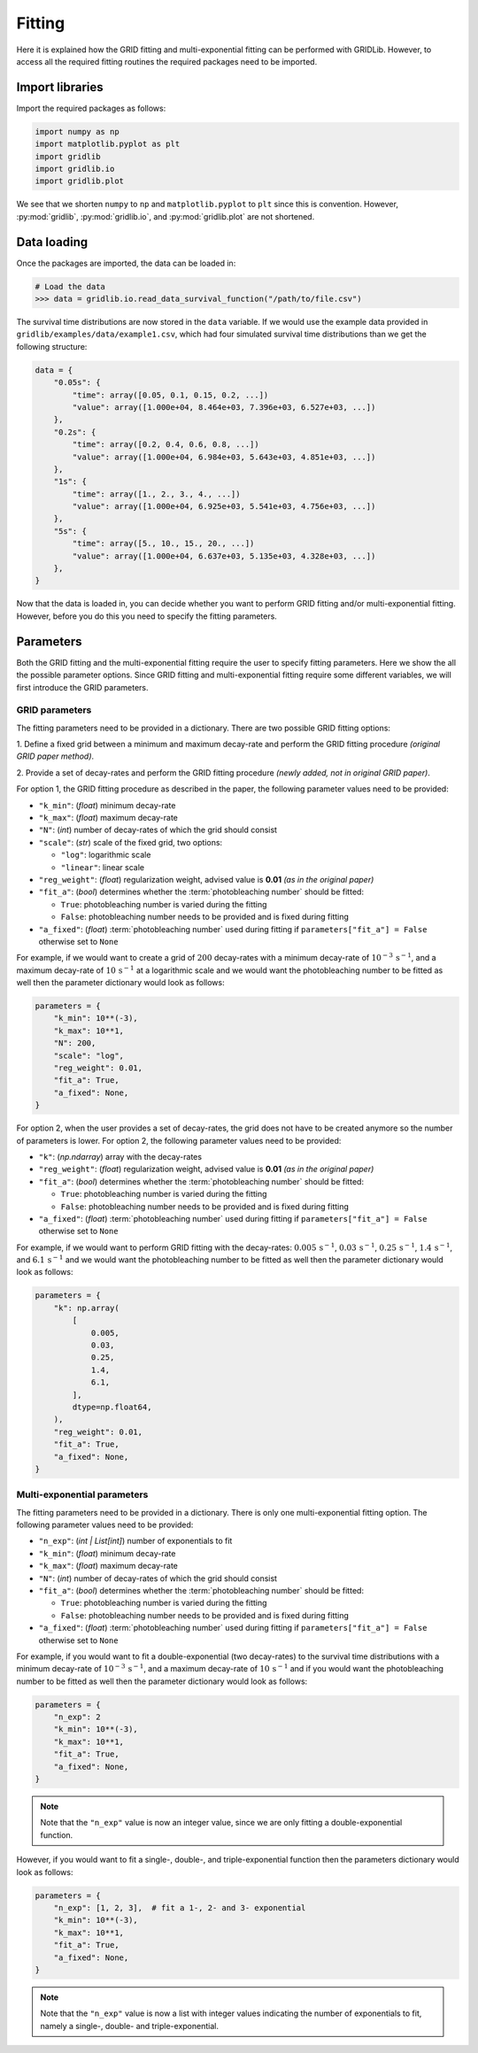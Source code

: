 Fitting
=======

Here it is explained how the GRID fitting and multi-exponential fitting can be performed
with GRIDLib. However, to access all the required fitting routines the required packages
need to be imported.

Import libraries
----------------

Import the required packages as follows:

.. code-block:: python

    import numpy as np
    import matplotlib.pyplot as plt
    import gridlib
    import gridlib.io
    import gridlib.plot

We see that we shorten ``numpy`` to ``np`` and ``matplotlib.pyplot`` to ``plt`` since
this is convention. However, :py:mod:`gridlib`, :py:mod:`gridlib.io`, and
:py:mod:`gridlib.plot` are not shortened.


Data loading
------------

Once the packages are imported, the data can be loaded in:

.. code-block:: python

    # Load the data
    >>> data = gridlib.io.read_data_survival_function("/path/to/file.csv")

The survival time distributions are now stored in the ``data`` variable. If we would use
the example data provided in ``gridlib/examples/data/example1.csv``, which had four
simulated survival time distributions than we get the following structure:

.. code-block:: python

    data = {
        "0.05s": {
            "time": array([0.05, 0.1, 0.15, 0.2, ...])
            "value": array([1.000e+04, 8.464e+03, 7.396e+03, 6.527e+03, ...])
        },
        "0.2s": {
            "time": array([0.2, 0.4, 0.6, 0.8, ...])
            "value": array([1.000e+04, 6.984e+03, 5.643e+03, 4.851e+03, ...])
        },
        "1s": {
            "time": array([1., 2., 3., 4., ...])
            "value": array([1.000e+04, 6.925e+03, 5.541e+03, 4.756e+03, ...])
        },
        "5s": {
            "time": array([5., 10., 15., 20., ...])
            "value": array([1.000e+04, 6.637e+03, 5.135e+03, 4.328e+03, ...])
        },
    }

Now that the data is loaded in, you can decide whether you want to perform GRID fitting
and/or multi-exponential fitting. However, before you do this you need to specify the
fitting parameters.


Parameters
----------

Both the GRID fitting and the multi-exponential fitting require the user to specify
fitting parameters. Here we show the all the possible parameter options. Since GRID
fitting and multi-exponential fitting require some different variables, we will first
introduce the GRID parameters.

GRID parameters
^^^^^^^^^^^^^^^
The fitting parameters need to be provided in a dictionary. There are two possible GRID
fitting options:

1. Define a fixed grid between a minimum and maximum decay-rate and
perform the GRID fitting procedure *(original GRID paper method)*.

2. Provide a set of decay-rates and perform the GRID fitting procedure
*(newly added, not in original GRID paper)*.

For option 1, the GRID fitting procedure as described in the paper, the following
parameter values need to be provided:

* ``"k_min"``: (*float*) minimum decay-rate
* ``"k_max"``: (*float*) maximum decay-rate
* ``"N"``: (*int*) number of decay-rates of which the grid should consist
* ``"scale"``: (*str*) scale of the fixed grid, two options:

  * ``"log"``: logarithmic scale
  * ``"linear"``: linear scale

* ``"reg_weight"``: (*float*) regularization weight, advised value is **0.01** *(as in the original paper)*
* ``"fit_a"``: (*bool*) determines whether the :term:`photobleaching number` should be fitted:

  * ``True``: photobleaching number is varied during the fitting
  * ``False``: photobleaching number needs to be provided and is fixed during fitting

* ``"a_fixed"``: (*float*) :term:`photobleaching number` used during fitting if
  ``parameters["fit_a"] = False`` otherwise set to ``None``

For example, if we would want to create a grid of :math:`200` decay-rates with a minimum
decay-rate of :math:`10^{-3}\,\mathrm{s}^{-1}`, and a maximum decay-rate of
:math:`10\,\mathrm{s}^{-1}` at a logarithmic scale and we would want the photobleaching
number to be fitted as well then the parameter dictionary would look as follows:

.. code-block:: python

    parameters = {
        "k_min": 10**(-3),
        "k_max": 10**1,
        "N": 200,
        "scale": "log",
        "reg_weight": 0.01,
        "fit_a": True,
        "a_fixed": None,
    }

For option 2, when the user provides a set of decay-rates, the grid does not have to be
created anymore so the number of parameters is lower. For option 2, the following parameter
values need to be provided:

* ``"k"``: (*np.ndarray*) array with the decay-rates
* ``"reg_weight"``: (*float*) regularization weight, advised value is **0.01** *(as in the original paper)*
* ``"fit_a"``: (*bool*) determines whether the :term:`photobleaching number` should be fitted:

  * ``True``: photobleaching number is varied during the fitting
  * ``False``: photobleaching number needs to be provided and is fixed during fitting

* ``"a_fixed"``: (*float*) :term:`photobleaching number` used during fitting if
  ``parameters["fit_a"] = False`` otherwise set to ``None``


For example, if we would want to perform GRID fitting with the decay-rates:
:math:`0.005\,\mathrm{s}^{-1}`, :math:`0.03\,\mathrm{s}^{-1}`,
:math:`0.25\,\mathrm{s}^{-1}`, :math:`1.4\,\mathrm{s}^{-1}`, and
:math:`6.1\,\mathrm{s}^{-1}` and we would want the photobleaching number to be fitted
as well then the parameter dictionary would look as follows:

.. code-block:: python

    parameters = {
        "k": np.array(
            [
                0.005,
                0.03,
                0.25,
                1.4,
                6.1,
            ],
            dtype=np.float64,
        ),
        "reg_weight": 0.01,
        "fit_a": True,
        "a_fixed": None,
    }


Multi-exponential parameters
^^^^^^^^^^^^^^^^^^^^^^^^^^^^
The fitting parameters need to be provided in a dictionary. There is only one
multi-exponential fitting option. The following parameter values need to be provided:

* ``"n_exp"``: (*int | List[int]*) number of exponentials to fit
* ``"k_min"``: (*float*) minimum decay-rate
* ``"k_max"``: (*float*) maximum decay-rate
* ``"N"``: (*int*) number of decay-rates of which the grid should consist
* ``"fit_a"``: (*bool*) determines whether the :term:`photobleaching number` should be fitted:

  * ``True``: photobleaching number is varied during the fitting
  * ``False``: photobleaching number needs to be provided and is fixed during fitting

* ``"a_fixed"``: (*float*) :term:`photobleaching number` used during fitting if
  ``parameters["fit_a"] = False`` otherwise set to ``None``

For example, if you would want to fit a double-exponential (two decay-rates) to the
survival time distributions with a minimum decay-rate of
:math:`10^{-3}\,\mathrm{s}^{-1}`, and a maximum decay-rate of
:math:`10\,\mathrm{s}^{-1}` and if you would want the photobleaching number to be fitted
as well then the parameter dictionary would look as follows:

.. code-block:: python
    
    parameters = {
        "n_exp": 2
        "k_min": 10**(-3),
        "k_max": 10**1,
        "fit_a": True,
        "a_fixed": None,
    }

.. note::
    Note that the ``"n_exp"`` value is now an integer value, since we are only fitting
    a double-exponential function.

However, if you would want to fit a single-, double-, and triple-exponential function
then the parameters dictionary would look as follows:

.. code-block:: python

    parameters = {
        "n_exp": [1, 2, 3],  # fit a 1-, 2- and 3- exponential
        "k_min": 10**(-3),
        "k_max": 10**1,
        "fit_a": True,
        "a_fixed": None,
    }

.. note::
    Note that the ``"n_exp"`` value is now a list with integer values indicating the
    number of exponentials to fit, namely a single-, double- and triple-exponential.

